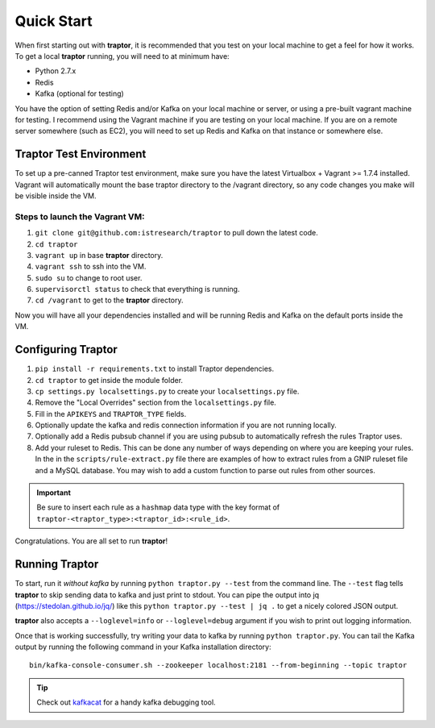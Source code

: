 Quick Start
===========

When first starting out with **traptor**, it is recommended that you test on your local machine to get a feel for how it works.  To get a local **traptor** running, you will need to at minimum have:

- Python 2.7.x
- Redis
- Kafka (optional for testing)
  
You have the option of setting Redis and/or Kafka on your local machine or server, or using a pre-built vagrant machine for testing.  I recommend using the Vagrant machine if you are testing on your local machine.  If you are on a remote server somewhere (such as EC2), you will need to set up Redis and Kafka on that instance or somewhere else.
  
Traptor Test Environment
------------------------

To set up a pre-canned Traptor test environment, make sure you have the latest Virtualbox + Vagrant >= 1.7.4 installed. Vagrant will automatically mount the base traptor directory to the /vagrant directory, so any code changes you make will be visible inside the VM.

Steps to launch the Vagrant VM:
^^^^^^^^^^^^^^^^^^^^^^^^^^^^^^^^^^^^^
#.  ``git clone git@github.com:istresearch/traptor`` to pull down the latest code.
#.  ``cd traptor``
#.  ``vagrant up`` in base **traptor** directory.
#.  ``vagrant ssh`` to ssh into the VM.
#.  ``sudo su`` to change to root user.
#.  ``supervisorctl status`` to check that everything is running.
#.  ``cd /vagrant`` to get to the **traptor** directory.

    
Now you will have all your dependencies installed and will be running Redis and Kafka on the default ports inside the VM.

Configuring Traptor
-------------------

#.  ``pip install -r requirements.txt`` to install Traptor dependencies.
#.  ``cd traptor`` to get inside the module folder.
#.  ``cp settings.py localsettings.py`` to create your ``localsettings.py`` file.
#.  Remove the "Local Overrides" section from the ``localsettings.py`` file.
#.  Fill in the ``APIKEYS`` and  ``TRAPTOR_TYPE`` fields.
#.  Optionally update the kafka and redis connection information if you are not running locally.
#.  Optionally add a Redis pubsub channel if you are using pubsub to automatically refresh the rules Traptor uses.
#.  Add your ruleset to Redis.  This can be done any number of ways depending on where you are keeping your rules.  In the in the ``scripts/rule-extract.py`` file there are examples of how to extract rules from a GNIP ruleset file and a MySQL database.  You may wish to add a custom function to parse out rules from other sources.

.. important:: Be sure to insert each rule as a ``hashmap`` data type with the key format of ``traptor-<traptor_type>:<traptor_id>:<rule_id>``.

Congratulations.  You are all set to run **traptor**!


Running Traptor
---------------

To start, run it *without kafka* by running ``python traptor.py --test`` from the command line.  The ``--test`` flag tells **traptor** to skip sending data to kafka and just print to stdout.  You can pipe the output into jq (https://stedolan.github.io/jq/) like this ``python traptor.py --test | jq .`` to get a nicely colored JSON output.

**traptor** also accepts a ``--loglevel=info`` or ``--loglevel=debug`` argument if you wish to print out logging information.

Once that is working successfully, try writing your data to kafka by running ``python traptor.py``.  You can tail the Kafka output by running the following command in your Kafka installation directory::

    bin/kafka-console-consumer.sh --zookeeper localhost:2181 --from-beginning --topic traptor

.. tip:: Check out `kafkacat <https://github.com/edenhill/kafkacat>`_  for a handy kafka debugging tool.
